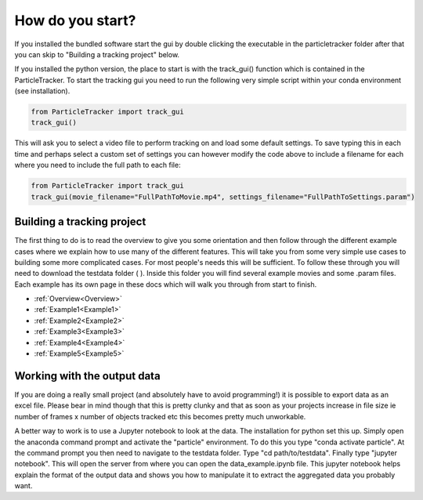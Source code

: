 .. _Start:

How do you start?
=================

If you installed the bundled software start the gui by double clicking the executable in the particletracker folder
after that you can skip to "Building a tracking project" below.

If you installed the python version, the place to start is with the track_gui() function which is contained in the ParticleTracker. 
To start the tracking gui you need to  run the following very simple script within your conda environment (see installation).

.. code-block:: python
   
   from ParticleTracker import track_gui
   track_gui()
   
This will ask you to select a video file to perform tracking on and load some default settings. 
To save typing this in each time and perhaps select a custom set of settings you can however modify
the code above to include a filename for each where you need to include the full path to each file:

.. code-block:: python

   from ParticleTracker import track_gui
   track_gui(movie_filename="FullPathToMovie.mp4", settings_filename="FullPathToSettings.param")


Building a tracking project
---------------------------

The first thing to do is to read the overview to give you some orientation and then follow 
through the different example cases where we explain how 
to use many of the different features. This will take you from some very simple use cases
to building some more complicated cases. For most people's needs this will be sufficient. 
To follow these through you will need to download the testdata folder ( ). Inside this folder you
will find several example movies and some .param files. Each example has its own page in these docs
which will walk you through from start to finish. 

- :ref:`Overview<Overview>`
- :ref:`Example1<Example1>`
- :ref:`Example2<Example2>`
- :ref:`Example3<Example3>`
- :ref:`Example4<Example4>`
- :ref:`Example5<Example5>`

Working with the output data
----------------------------

If you are doing a really small project (and absolutely have to avoid programming!) it is possible
to export data as an excel file. Please bear in mind though that this is pretty clunky and that
as soon as your projects increase in file size ie number of frames x number of objects tracked etc 
this becomes pretty much unworkable. 

A better way to work is to use a Jupyter notebook to look at the data. The installation for python
set this up. Simply open the anaconda command prompt and activate the "particle" environment.
To do this you type "conda activate particle". At the command prompt you then need to navigate to
the testdata folder. Type "cd path/to/testdata". Finally type "jupyter notebook". This will open the 
server from where you can open the data_example.ipynb file. This jupyter notebook
helps explain the format of the output data and shows you how to manipulate it to extract the aggregated
data you probably want. 



